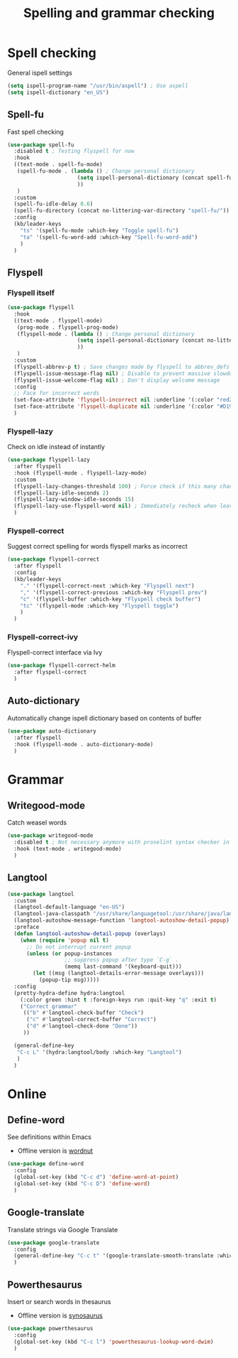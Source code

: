 #+TITLE: Spelling and grammar checking

* Spell checking

General ispell settings
#+begin_src emacs-lisp
  (setq ispell-program-name "/usr/bin/aspell") ; Use aspell
  (setq ispell-dictionary "en_US")
#+end_src

** Spell-fu

Fast spell checking
#+BEGIN_SRC emacs-lisp
  (use-package spell-fu
    :disabled t ; Testing flyspell for now
    :hook
    ((text-mode . spell-fu-mode)
     (spell-fu-mode . (lambda () ; Change personal dictionary
                        (setq ispell-personal-dictionary (concat spell-fu-directory "spell-fu-ispell-personal-dict-en"))
                        ))
     )
    :custom
    (spell-fu-idle-delay 0.6)
    (spell-fu-directory (concat no-littering-var-directory "spell-fu/"))
    :config
    (kb/leader-keys
      "ts" '(spell-fu-mode :which-key "Toggle spell-fu")
      "ta" '(spell-fu-word-add :which-key "Spell-fu-word-add")
      )
    )
#+END_SRC

** Flyspell

*** Flyspell itself

#+begin_src emacs-lisp
  (use-package flyspell
    :hook
    ((text-mode . flyspell-mode)
     (prog-mode . flyspell-prog-mode)
     (flyspell-mode . (lambda () ; Change personal dictionary
                        (setq ispell-personal-dictionary (concat no-littering-var-directory "flyspell/flyspell-ispell-personal-dict-en"))
                        ))
     )
    :custom
    (flyspell-abbrev-p t) ; Save changes made by flyspell to abbrev_defs file (abbrev mode)
    (flyspell-issue-message-flag nil) ; Disable to prevent massive slowdown
    (flyspell-issue-welcome-flag nil) ; Don't display welcome message
    :config
    ;; Face for incorrect words
    (set-face-attribute 'flyspell-incorrect nil :underline '(:color "red2" :style wave))
    (set-face-attribute 'flyspell-duplicate nil :underline '(:color "#D19A66" :style line))
    )
#+end_src

*** Flyspell-lazy

Check on idle instead of instantly
#+begin_src emacs-lisp
  (use-package flyspell-lazy
    :after flyspell
    :hook (flyspell-mode . flyspell-lazy-mode)
    :custom
    (flyspell-lazy-changes-threshold 100) ; Force check if this many changes are pending
    (flyspell-lazy-idle-seconds 2)
    (flyspell-lazy-window-idle-seconds 15)
    (flyspell-lazy-use-flyspell-word nil) ; Immediately recheck when leaving a marked word
    )
#+end_src

*** Flyspell-correct

Suggest correct spelling for words flyspell marks as incorrect
#+begin_src emacs-lisp
  (use-package flyspell-correct
    :after flyspell
    :config
    (kb/leader-keys
      "." '(flyspell-correct-next :which-key "Flyspell next")
      "," '(flyspell-correct-previous :which-key "Flyspell prev")
      "c" '(flyspell-buffer :which-key "Flyspell check buffer")
      "tc" '(flyspell-mode :which-key "Flyspell toggle")
      )
    )
#+end_src

*** Flyspell-correct-ivy

Flyspell-correct interface via Ivy
#+begin_src emacs-lisp
  (use-package flyspell-correct-helm
    :after flyspell-correct
    )
#+end_src

** Auto-dictionary

Automatically change ispell dictionary based on contents of buffer
#+begin_src emacs-lisp
  (use-package auto-dictionary
    :after flyspell
    :hook (flyspell-mode . auto-dictionary-mode)
    )
#+end_src

* Grammar

** Writegood-mode

Catch weasel words
#+begin_src emacs-lisp
  (use-package writegood-mode
    :disabled t ; Not necessary anymore with proselint syntax checker in flycheck
    :hook (text-mode . writegood-mode)
    )
#+end_src

** Langtool

#+begin_src emacs-lisp
  (use-package langtool
    :custom
    (langtool-default-language "en-US")
    (langtool-java-classpath "/usr/share/languagetool:/usr/share/java/languagetool/*")
    (langtool-autoshow-message-function 'langtool-autoshow-detail-popup)
    :preface
    (defun langtool-autoshow-detail-popup (overlays)
      (when (require 'popup nil t)
        ;; Do not interrupt current popup
        (unless (or popup-instances
                    ;; suppress popup after type `C-g` .
                    (memq last-command '(keyboard-quit)))
          (let ((msg (langtool-details-error-message overlays)))
            (popup-tip msg)))))
    :config
    (pretty-hydra-define hydra:langtool
      (:color green :hint t :foreign-keys run :quit-key "q" :exit t)
      ("Correct grammar"
       (("b" #'langtool-check-buffer "Check")
        ("c" #'langtool-correct-buffer "Correct")
        ("d" #'langtool-check-done "Done"))
       ))

    (general-define-key
     "C-c L" '(hydra:langtool/body :which-key "Langtool")
     )
    )
#+end_src

* Online

** Define-word

See definitions within Emacs
 - Offline version is [[https://github.com/gromnitsky/wordnut][wordnut]]
#+BEGIN_SRC emacs-lisp
  (use-package define-word
    :config
    (global-set-key (kbd "C-c d") 'define-word-at-point)
    (global-set-key (kbd "C-c D") 'define-word)
    )
#+END_SRC

** Google-translate

Translate strings via Google Translate
#+begin_src emacs-lisp
  (use-package google-translate
    :config
    (general-define-key "C-c t" '(google-translate-smooth-translate :which-key "Google translate"))
    )
#+end_src

** Powerthesaurus

Insert or search words in thesaurus
 - Offline version is [[https://github.com/hpdeifel/synosaurus][synosaurus]]
#+BEGIN_SRC emacs-lisp
  (use-package powerthesaurus
    :config
    (global-set-key (kbd "C-c l") 'powerthesaurus-lookup-word-dwim)
    )
#+END_SRC
